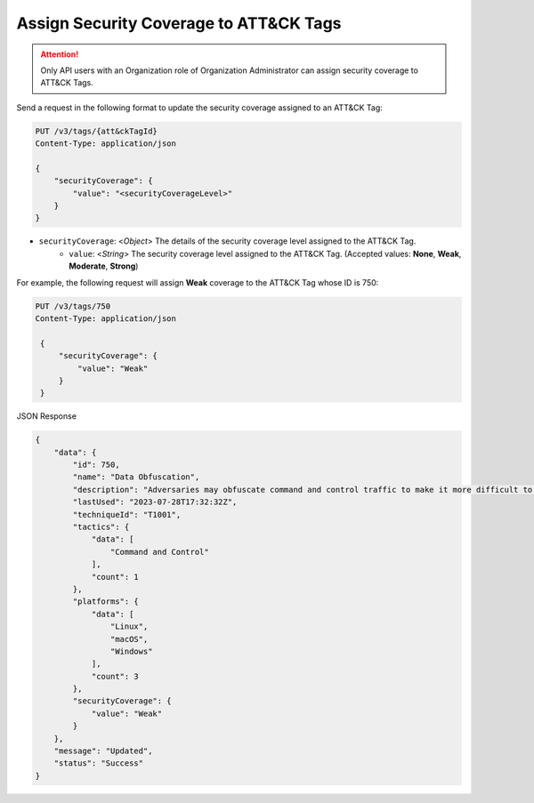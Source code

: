 Assign Security Coverage to ATT&CK Tags
---------------------------------------

.. attention::
    Only API users with an Organization role of Organization Administrator can assign security coverage to ATT&CK Tags.

Send a request in the following format to update the security coverage assigned to an ATT&CK Tag:

.. code::

    PUT /v3/tags/{att&ckTagId}
    Content-Type: application/json
    
    {
        "securityCoverage": {
            "value": "<securityCoverageLevel>"
        }
    }

* ``securityCoverage``: <*Object*> The details of the security coverage level assigned to the ATT&CK Tag.
    *  ``value``: <*String*> The security coverage level assigned to the ATT&CK Tag. (Accepted values: **None**, **Weak**, **Moderate**, **Strong**)

For example, the following request will assign **Weak** coverage to the ATT&CK Tag whose ID is 750:

.. code::

   PUT /v3/tags/750
   Content-Type: application/json

    {
        "securityCoverage": {
            "value": "Weak"
        }
    }

JSON Response

.. code:: json

    {
        "data": {
            "id": 750,
            "name": "Data Obfuscation",
            "description": "Adversaries may obfuscate command and control traffic to make it more difficult to detect. Command and control (C2) communications are hidden (but not necessarily encrypted) in an attempt to make the content more difficult to discover or decipher and to make the communication less conspicuous and hide commands from being seen. This encompasses many methods, such as adding junk data to protocol traffic, using steganography, or impersonating legitimate protocols. ",
            "lastUsed": "2023-07-28T17:32:32Z",
            "techniqueId": "T1001",
            "tactics": {
                "data": [
                    "Command and Control"
                ],
                "count": 1
            },
            "platforms": {
                "data": [
                    "Linux",
                    "macOS",
                    "Windows"
                ],
                "count": 3
            },
            "securityCoverage": {
                "value": "Weak"
            }
        },
        "message": "Updated",
        "status": "Success"
    }